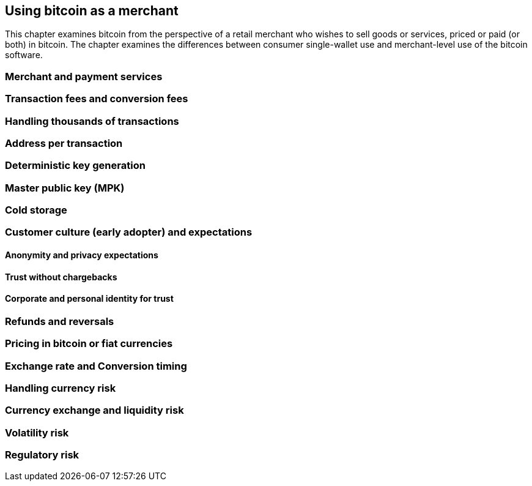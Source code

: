 [[ch04_merchant]]
== Using bitcoin as a merchant

This chapter examines bitcoin from the perspective of a retail merchant who wishes to sell goods or services, priced or paid (or both) in bitcoin. The chapter examines the differences between consumer single-wallet use and merchant-level use of the bitcoin software. 

=== Merchant and payment services
=== Transaction fees and conversion fees

=== Handling thousands of transactions
=== Address per transaction
=== Deterministic key generation 
=== Master public key (MPK)
=== Cold storage
=== Customer culture (early adopter) and expectations
==== Anonymity and privacy expectations
==== Trust without chargebacks
==== Corporate and personal identity for trust
=== Refunds and reversals
=== Pricing in bitcoin or fiat currencies
=== Exchange rate and Conversion timing 
=== Handling currency risk 
=== Currency exchange and liquidity risk
=== Volatility risk
=== Regulatory risk

